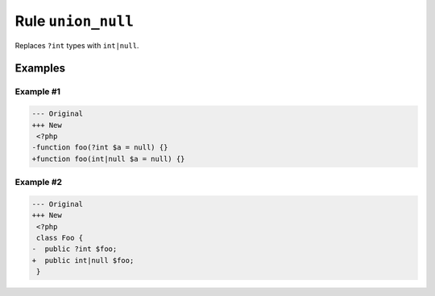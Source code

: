 ================
Rule ``union_null``
================

Replaces ``?int`` types with ``int|null``.

Examples
--------

Example #1
~~~~~~~~~~

.. code-block:: diff

   --- Original
   +++ New
    <?php
   -function foo(?int $a = null) {}
   +function foo(int|null $a = null) {}

Example #2
~~~~~~~~~~

.. code-block:: diff

   --- Original
   +++ New
    <?php
    class Foo {
   -  public ?int $foo;
   +  public int|null $foo;
    }
